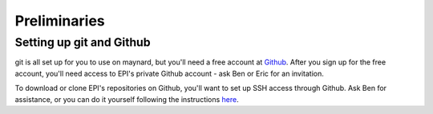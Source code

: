 ========================================
Preliminaries
========================================

Setting up git and Github
========================================
git is all set up for you to use on maynard, but you'll need a free account at `Github <https://github.com/>`_. After you sign up for the free account, you'll need access to EPI's private Github account - ask Ben or Eric for an invitation.

To download or clone EPI's repositories on Github, you'll want to set up SSH access through Github. Ask Ben for assistance, or you can do it yourself following the instructions `here <https://help.github.com/articles/generating-a-new-ssh-key-and-adding-it-to-the-ssh-agent/>`_.
